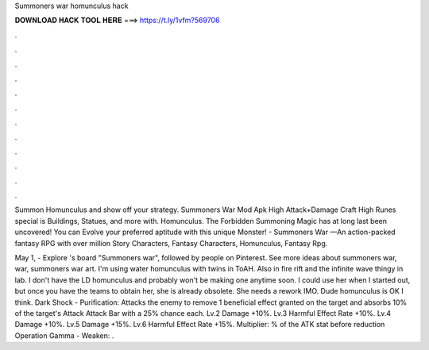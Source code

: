 Summoners war homunculus hack



𝐃𝐎𝐖𝐍𝐋𝐎𝐀𝐃 𝐇𝐀𝐂𝐊 𝐓𝐎𝐎𝐋 𝐇𝐄𝐑𝐄 ===> https://t.ly/1vfm?569706



.



.



.



.



.



.



.



.



.



.



.



.

Summon Homunculus and show off your strategy. Summoners War Mod Apk High Attack+Damage Craft High Runes special is Buildings, Statues, and more with. Homunculus. The Forbidden Summoning Magic has at long last been uncovered! You can Evolve your preferred aptitude with this unique Monster! - Summoners War —An action-packed fantasy RPG with over million Story Characters, Fantasy Characters, Homunculus, Fantasy Rpg.

May 1, - Explore 's board "Summoners war", followed by people on Pinterest. See more ideas about summoners war, war, summoners war art. I'm using water homunculus with twins in ToAH. Also in fire rift and the infinite wave thingy in lab. I don't have the LD homunculus and probably won't be making one anytime soon. I could use her when I started out, but once you have the teams to obtain her, she is already obsolete. She needs a rework IMO. Dude homunculus is OK I think. Dark Shock - Purification: Attacks the enemy to remove 1 beneficial effect granted on the target and absorbs 10% of the target's Attack Attack Bar with a 25% chance each. Lv.2 Damage +10%. Lv.3 Harmful Effect Rate +10%. Lv.4 Damage +10%. Lv.5 Damage +15%. Lv.6 Harmful Effect Rate +15%. Multiplier: % of the ATK stat before reduction Operation Gamma - Weaken: .
